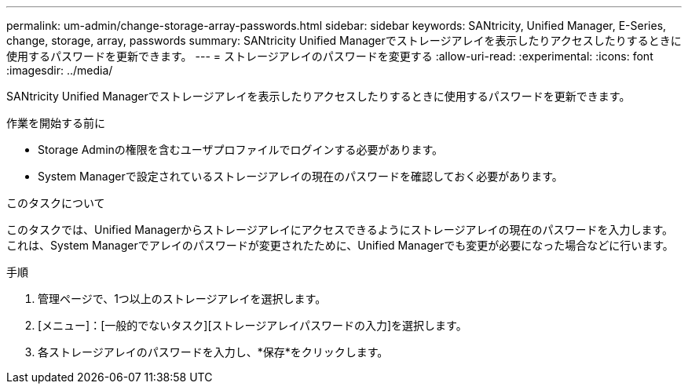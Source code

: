 ---
permalink: um-admin/change-storage-array-passwords.html 
sidebar: sidebar 
keywords: SANtricity, Unified Manager, E-Series, change, storage, array, passwords 
summary: SANtricity Unified Managerでストレージアレイを表示したりアクセスしたりするときに使用するパスワードを更新できます。 
---
= ストレージアレイのパスワードを変更する
:allow-uri-read: 
:experimental: 
:icons: font
:imagesdir: ../media/


[role="lead"]
SANtricity Unified Managerでストレージアレイを表示したりアクセスしたりするときに使用するパスワードを更新できます。

.作業を開始する前に
* Storage Adminの権限を含むユーザプロファイルでログインする必要があります。
* System Managerで設定されているストレージアレイの現在のパスワードを確認しておく必要があります。


.このタスクについて
このタスクでは、Unified Managerからストレージアレイにアクセスできるようにストレージアレイの現在のパスワードを入力します。これは、System Managerでアレイのパスワードが変更されたために、Unified Managerでも変更が必要になった場合などに行います。

.手順
. 管理ページで、1つ以上のストレージアレイを選択します。
. [メニュー]：[一般的でないタスク][ストレージアレイパスワードの入力]を選択します。
. 各ストレージアレイのパスワードを入力し、*保存*をクリックします。

